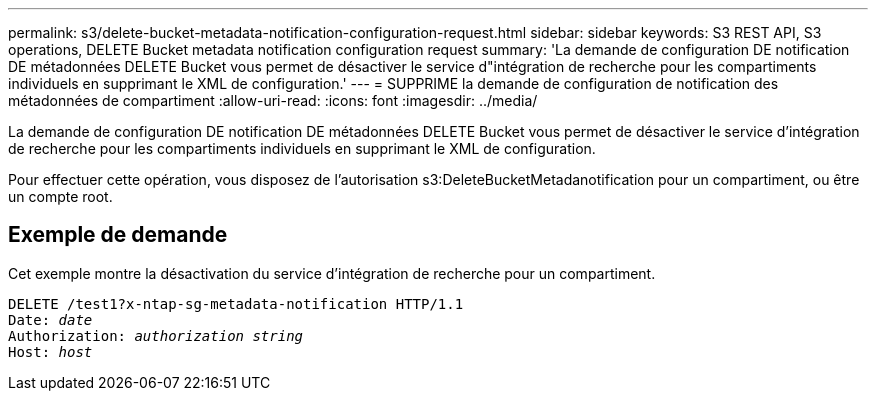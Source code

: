 ---
permalink: s3/delete-bucket-metadata-notification-configuration-request.html 
sidebar: sidebar 
keywords: S3 REST API, S3 operations, DELETE Bucket metadata notification configuration request 
summary: 'La demande de configuration DE notification DE métadonnées DELETE Bucket vous permet de désactiver le service d"intégration de recherche pour les compartiments individuels en supprimant le XML de configuration.' 
---
= SUPPRIME la demande de configuration de notification des métadonnées de compartiment
:allow-uri-read: 
:icons: font
:imagesdir: ../media/


[role="lead"]
La demande de configuration DE notification DE métadonnées DELETE Bucket vous permet de désactiver le service d'intégration de recherche pour les compartiments individuels en supprimant le XML de configuration.

Pour effectuer cette opération, vous disposez de l'autorisation s3:DeleteBucketMetadanotification pour un compartiment, ou être un compte root.



== Exemple de demande

Cet exemple montre la désactivation du service d'intégration de recherche pour un compartiment.

[source, subs="specialcharacters,quotes"]
----
DELETE /test1?x-ntap-sg-metadata-notification HTTP/1.1
Date: _date_
Authorization: _authorization string_
Host: _host_
----